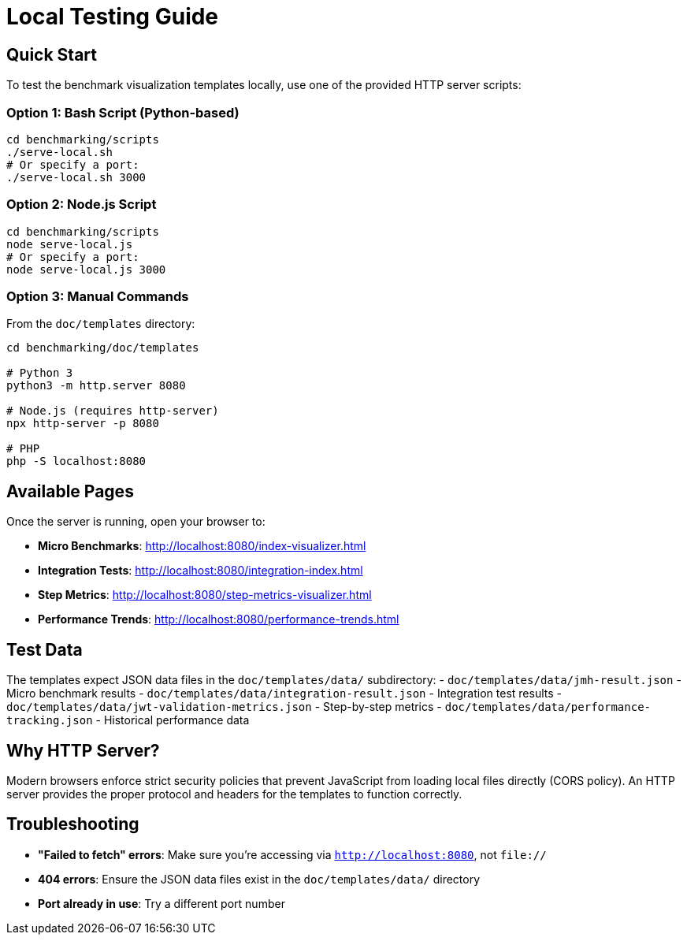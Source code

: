 = Local Testing Guide
:source-highlighter: highlight.js

== Quick Start

To test the benchmark visualization templates locally, use one of the provided HTTP server scripts:

=== Option 1: Bash Script (Python-based)

[source,bash]
----
cd benchmarking/scripts
./serve-local.sh
# Or specify a port:
./serve-local.sh 3000
----

=== Option 2: Node.js Script

[source,bash]
----
cd benchmarking/scripts
node serve-local.js
# Or specify a port:
node serve-local.js 3000
----

=== Option 3: Manual Commands

From the `doc/templates` directory:

[source,bash]
----
cd benchmarking/doc/templates

# Python 3
python3 -m http.server 8080

# Node.js (requires http-server)
npx http-server -p 8080

# PHP
php -S localhost:8080
----

== Available Pages

Once the server is running, open your browser to:

* *Micro Benchmarks*: http://localhost:8080/index-visualizer.html
* *Integration Tests*: http://localhost:8080/integration-index.html
* *Step Metrics*: http://localhost:8080/step-metrics-visualizer.html
* *Performance Trends*: http://localhost:8080/performance-trends.html

== Test Data

The templates expect JSON data files in the `doc/templates/data/` subdirectory:
- `doc/templates/data/jmh-result.json` - Micro benchmark results
- `doc/templates/data/integration-result.json` - Integration test results
- `doc/templates/data/jwt-validation-metrics.json` - Step-by-step metrics
- `doc/templates/data/performance-tracking.json` - Historical performance data

== Why HTTP Server?

Modern browsers enforce strict security policies that prevent JavaScript from loading local files directly (CORS policy). An HTTP server provides the proper protocol and headers for the templates to function correctly.

== Troubleshooting

* *"Failed to fetch" errors*: Make sure you're accessing via `http://localhost:8080`, not `file://`
* *404 errors*: Ensure the JSON data files exist in the `doc/templates/data/` directory
* *Port already in use*: Try a different port number